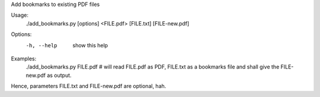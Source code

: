Add bookmarks to existing PDF files

Usage:
  ./add_bookmarks.py [options] <FILE.pdf> [FILE.txt] [FILE-new.pdf]

Options:
  -h, --help    show this help

Examples:
  ./add_bookmarks.py FILE.pdf # will read FILE.pdf as PDF, FILE.txt as a
  bookmarks file and shall give the FILE-new.pdf as output.

Hence, parameters FILE.txt and FILE-new.pdf are optional, hah.



